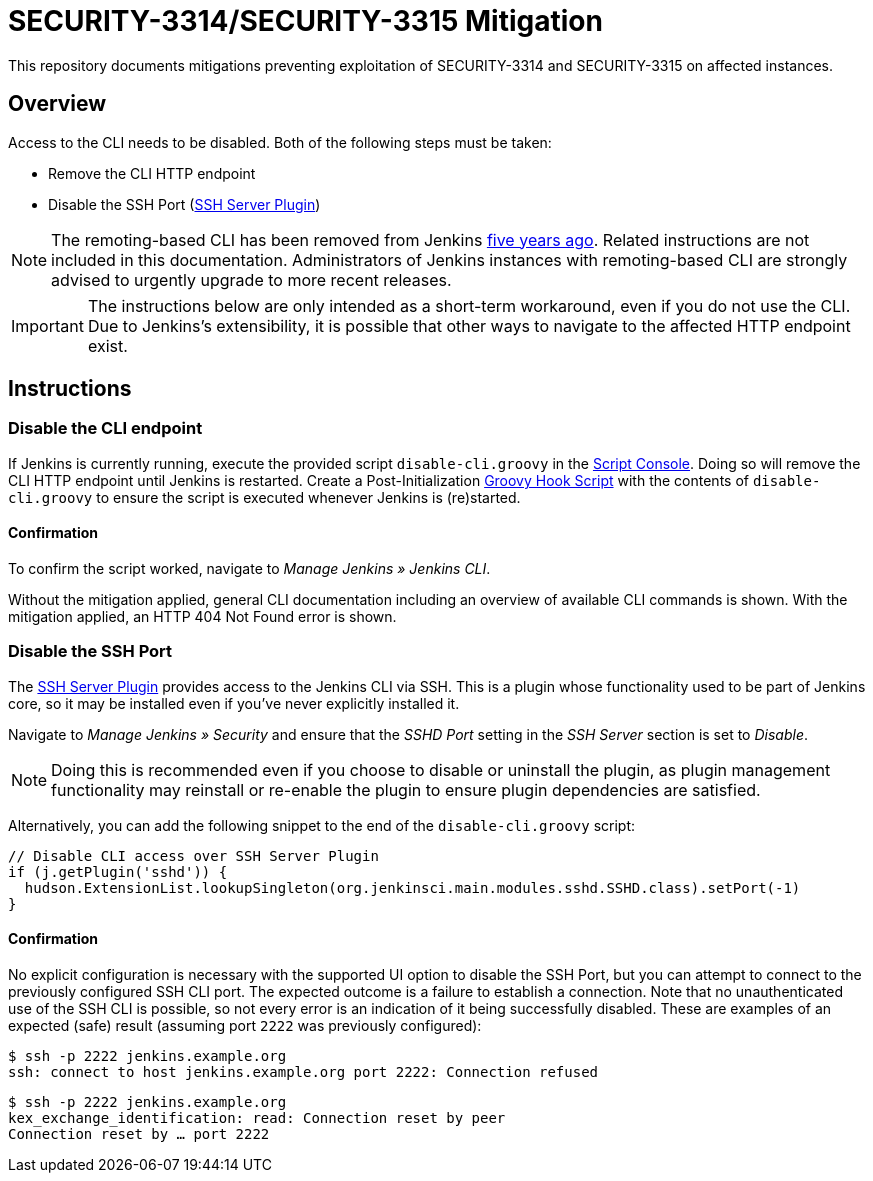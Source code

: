 = SECURITY-3314/SECURITY-3315 Mitigation

This repository documents mitigations preventing exploitation of SECURITY-3314 and SECURITY-3315 on affected instances.

== Overview

Access to the CLI needs to be disabled.
Both of the following steps must be taken:

* Remove the CLI HTTP endpoint
* Disable the SSH Port (https://plugins.jenkins.io/sshd/[SSH Server Plugin])

[NOTE]
====
The remoting-based CLI has been removed from Jenkins https://www.jenkins.io/blog/2019/02/17/remoting-cli-removed/[five years ago].
Related instructions are not included in this documentation.
Administrators of Jenkins instances with remoting-based CLI are strongly advised to urgently upgrade to more recent releases.
====

[IMPORTANT]
====
The instructions below are only intended as a short-term workaround, even if you do not use the CLI.
Due to Jenkins's extensibility, it is possible that other ways to navigate to the affected HTTP endpoint exist.
====

== Instructions

=== Disable the CLI endpoint

If Jenkins is currently running, execute the provided script `disable-cli.groovy` in the https://www.jenkins.io/doc/book/managing/script-console/[Script Console].
Doing so will remove the CLI HTTP endpoint until Jenkins is restarted.
Create a Post-Initialization https://www.jenkins.io/doc/book/managing/groovy-hook-scripts/[Groovy Hook Script] with the contents of `disable-cli.groovy` to ensure the script is executed whenever Jenkins is (re)started.

==== Confirmation

To confirm the script worked, navigate to _Manage Jenkins » Jenkins CLI_.

Without the mitigation applied, general CLI documentation including an overview of available CLI commands is shown.
With the mitigation applied, an HTTP 404 Not Found error is shown.

=== Disable the SSH Port

The https://plugins.jenkins.io/sshd/[SSH Server Plugin] provides access to the Jenkins CLI via SSH.
This is a plugin whose functionality used to be part of Jenkins core, so it may be installed even if you've never explicitly installed it.

Navigate to _Manage Jenkins » Security_ and ensure that the _SSHD Port_ setting in the _SSH Server_ section is set to _Disable_.

NOTE: Doing this is recommended even if you choose to disable or uninstall the plugin, as plugin management functionality may reinstall or re-enable the plugin to ensure plugin dependencies are satisfied.

Alternatively, you can add the following snippet to the end of the `disable-cli.groovy` script:

```groovy
// Disable CLI access over SSH Server Plugin
if (j.getPlugin('sshd')) {
  hudson.ExtensionList.lookupSingleton(org.jenkinsci.main.modules.sshd.SSHD.class).setPort(-1)
}
```

==== Confirmation

No explicit configuration is necessary with the supported UI option to disable the SSH Port, but you can attempt to connect to the previously configured SSH CLI port.
The expected outcome is a failure to establish a connection.
Note that no unauthenticated use of the SSH CLI is possible, so not every error is an indication of it being successfully disabled.
These are examples of an expected (safe) result (assuming port `2222` was previously configured):

```bash
$ ssh -p 2222 jenkins.example.org
ssh: connect to host jenkins.example.org port 2222: Connection refused
```

```bash
$ ssh -p 2222 jenkins.example.org
kex_exchange_identification: read: Connection reset by peer
Connection reset by … port 2222
```

